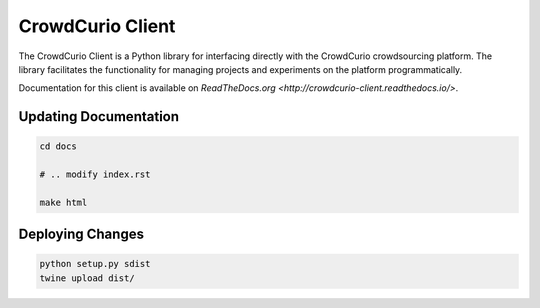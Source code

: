 CrowdCurio Client
=======================

The CrowdCurio Client is a Python library for interfacing directly with the 
CrowdCurio crowdsourcing platform. The library facilitates the functionality
for managing projects and experiments on the platform programmatically.

Documentation for this client is available on `ReadTheDocs.org
<http://crowdcurio-client.readthedocs.io/>`.


Updating Documentation
----------------------
.. code-block:: bash

	cd docs

	# .. modify index.rst 

	make html 


Deploying Changes
----------------------
.. code-block:: bash

	python setup.py sdist
	twine upload dist/